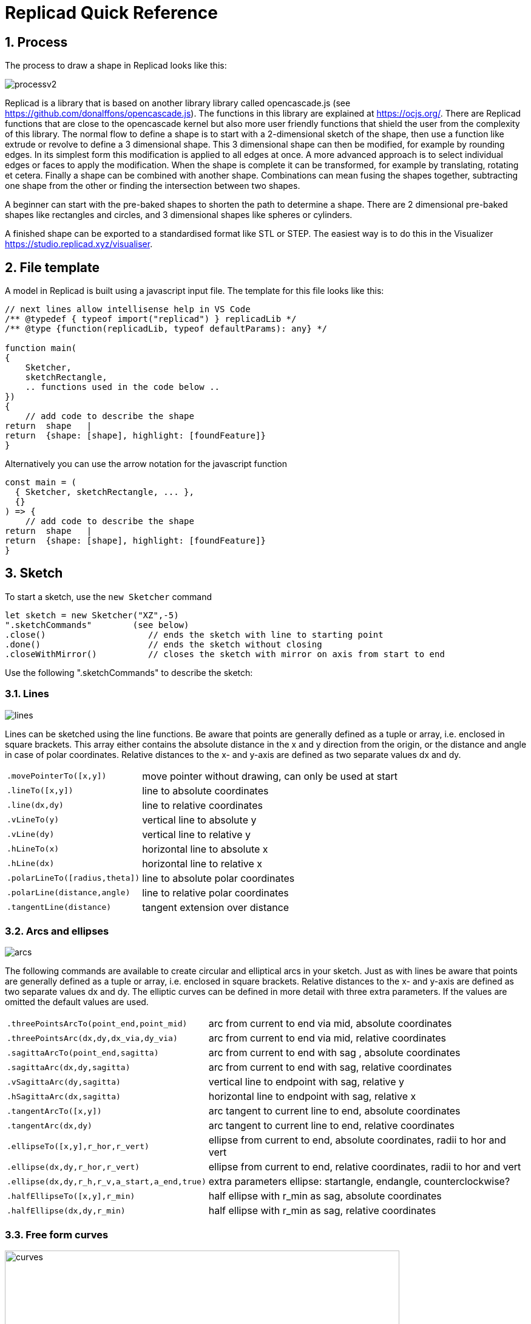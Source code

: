 :sectnums: 

// End of header

= Replicad Quick Reference 

== Process 
The process to draw a shape in Replicad looks like this: 

image::/images/processv2.png[]

Replicad is a library that is based on another library library called opencascade.js (see https://github.com/donalffons/opencascade.js). The functions in this library are explained at https://ocjs.org/. There are Replicad functions that are close to the opencascade kernel but also more user friendly functions that shield the user from the complexity of this library. The normal flow to define a shape is to start with a 2-dimensional sketch of the shape, then use a function like extrude or revolve to define a 3 dimensional shape. This 3 dimensional shape can then be modified, for example by rounding edges. In its simplest form this modification is applied to all edges at once. A more advanced approach is to select individual edges or faces to apply the modification. When the shape is complete it can be transformed, for example by translating, rotating et cetera. Finally a shape can be combined with another shape. Combinations can mean fusing the shapes together, subtracting one shape from the other or finding the intersection between two shapes. 

A beginner can start with the pre-baked shapes to shorten the path to determine a shape. There are 2 dimensional pre-baked shapes like rectangles and circles, and 3 dimensional shapes like spheres or cylinders. 

A finished shape can be exported to a standardised format like STL or STEP. The easiest way is to do this in the Visualizer https://studio.replicad.xyz/visualiser.  

<<<
== File template
A model in Replicad is built using a javascript input file. The template for this file looks like this: 

[source, javascript]
----
// next lines allow intellisense help in VS Code 
/** @typedef { typeof import("replicad") } replicadLib */
/** @type {function(replicadLib, typeof defaultParams): any} */

function main( 
{
    Sketcher,
    sketchRectangle,
    .. functions used in the code below ..
})
{
    // add code to describe the shape
return  shape   |  
return  {shape: [shape], highlight: [foundFeature]}
}
----

Alternatively you can use the arrow notation for the javascript function

[source, javascript]
----
const main = (
  { Sketcher, sketchRectangle, ... },
  {}
) => {
    // add code to describe the shape
return  shape   |  
return  {shape: [shape], highlight: [foundFeature]}
}
----


////
add explanation how to display more models in the visualizer and give them different colours
//// 




== Sketch
To start a sketch, use the `new Sketcher` command 

[source, javascript]
----
let sketch = new Sketcher("XZ",-5)
".sketchCommands"        (see below)
.close()                    // ends the sketch with line to starting point
.done()                     // ends the sketch without closing
.closeWithMirror()          // closes the sketch with mirror on axis from start to end

----
<<<
Use the following ".sketchCommands" to describe the sketch: 


=== Lines

image::/images/lines.png[]

Lines can be sketched using the line functions. Be aware that points are generally defined as a tuple or array, i.e. enclosed in square brackets. This array either contains the absolute distance in the x and y direction from the origin, or the distance and angle in case of polar coordinates. Relative distances to the x- and y-axis are defined as two separate values dx and dy. 

[cols="1,3",stripes=even]
|===
m| .movePointerTo([x,y])          | move pointer without drawing, can only be used at start
m| .lineTo([x,y])                 | line to absolute coordinates
m| .line(dx,dy)                   | line to relative coordinates
m| .vLineTo(y)                    | vertical line to absolute y
m| .vLine(dy)                     | vertical line to relative y
m| .hLineTo(x)                    | horizontal line to absolute x
m| .hLine(dx)                     | horizontal line to relative x
m| .polarLineTo([radius,theta])   | line to absolute polar coordinates
m| .polarLine(distance,angle)     | line to relative polar coordinates
m| .tangentLine(distance)         | tangent extension over distance
|===

=== Arcs and ellipses
image::/images/arcs.png[]

The following commands are available to create circular and elliptical arcs in your sketch. Just as with lines be aware that points are generally defined as a tuple or array, i.e. enclosed in square brackets. Relative distances to the x- and y-axis are defined as two separate values dx and dy. 
The elliptic curves can be defined in more detail with three extra parameters. If the values are omitted the default values are used. 

[cols="1,3",stripes=even]
|===
m| .threePointsArcTo(point_end,point_mid)   | arc from current to end via mid, absolute coordinates
m| .threePointsArc(dx,dy,dx_via,dy_via)     | arc from current to end via mid, relative coordinates
m| .sagittaArcTo(point_end,sagitta)         | arc from current to end with sag , absolute coordinates
m| .sagittaArc(dx,dy,sagitta)               | arc from current to end with sag, relative coordinates
m| .vSagittaArc(dy,sagitta)                 | vertical line to endpoint with sag, relative y
m| .hSagittaArc(dx,sagitta)                 | horizontal line to endpoint with sag, relative x
m| .tangentArcTo([x,y])                     | arc tangent to current line to end, absolute coordinates
m| .tangentArc(dx,dy)                       | arc tangent to current line to end, relative coordinates
m| .ellipseTo([x,y],r_hor,r_vert)           | ellipse from current to end, absolute coordinates, radii to hor and vert
m| .ellipse(dx,dy,r_hor,r_vert)             | ellipse from current to end, relative coordinates, radii to hor and vert
m| .ellipse(dx,dy,r_h,r_v,a_start,a_end,true)| extra parameters ellipse: startangle, endangle, counterclockwise? 
m| .halfEllipseTo([x,y],r_min)              | half ellipse with r_min as sag, absolute coordinates    
m| .halfEllipse(dx,dy,r_min)                | half ellipse with r_min as sag, relative coordinates
|===

=== Free form curves

image::/images/curves.png[width=650]

[cols="1,3",stripes=even]
|===
m| .bezierCurveTo([x,y],points[])                       | Bezier curve to end along points[]
m| .quadraticBezierCurveTo([x,y],[x_ctrl,y_ctrl])       | Quadratic bezier curve to end with control point
m| .cubicBezierCurveTo([x,y],p_ctrl_start,p_ctrl_end)   | Cubic bezier curve with begin and end control points 
m| .smoothSplineTo([x,y],splineconfig)                  | smooth spline to end, absolute coordinates 
m| .smoothSpline(dx,dy,splineconfig)                    | smooth spline to end, absolute coordinates 
m|                                                      m| splineconfig = {startTangent:angle,endTangent:angle / "symmetric"}
|===

<<<
== Pre-baked sketches

image::/images/baked-sketch.png[width=650]

[cols="1,3",stripes=even]
|===
m| sketchRectangle(length,width)                    | create a sketch of a rectangle with length and width
m| sketchRoundedRectangle(length,width,fillet,{plane:"XY",origin:dist/[point]})  | create a sketch of a rounded rectangle 
m| sketchCircle(radius,{config})                    | create a sketch of a circle
m| sketchFaceOffset(shape,thickness)                | create a sketch by defining an offset from an existing face in the scene
|===

<<<
== Create 3D face/wire

=== Create wires in 3D 
In comparison to sketches which create wires or faces in 2D

[cols="1,3",stripes=even]
|===
m| makeLine([point],[point])                                                |
m| makeCircle(radius,[center],[normal])                                     |
m| makeEllipse(major,minor,[center],[normal])                               |
m| makeHelix(pitch,height,radius,[center],[dir],lefthand?)                  |
m| makeThreePointArc([point1],[point2],[point3])                            |
m| makeEllipseArc(major,minor,anglestart,angleEnd,[center],[normal],[xDir?])|
m| makeBSplineApproximation([points[]])                                     |
m| makeBezierCurve([points[]])                                                 |
m| makeTangentArc([startPoint],[tangentPoint],[endPoint])                      |    
|===

=== Create faces in 3D



[cols="1,3",stripes=even]
|===
m| makeFace(wire)                           |
m| makeNewFaceWithinFace(face,wire)         |
m| makeNonPlanarFace(wire)                  |
m| makePolygon(points[])                    |
m| makeOffset(face,offset,tolerance)        |
m| makePlaneFromFace()                      |
|=== 


<<<

== Create shapes

image::/images/thickness.png[width=650]


shape = sketch."thicknessCommand"


[cols="1,3",stripes=even]
|===
m| .face()                              | create a face from the sketch
m| .extrude(distance,extrusionConfig?)  | extrude a face over a distance normal to the face. In the extrusion configuration it is possible to define a different extrusion direction, a certain profile for the extrusion and a twist over the extrusion. 
m|             {extrusionDirection:[point], ExtrusionProfile:ExtrusionProfile,  origin:[point], twistAngle:deg} | extrusionConfig
m|             {profile:"linear" / "s-curve", endFactor: scale}  | extrusionProfile       
m| .loftWith([otherSketches],loftConfig,returnShell?) | build a solid through lofting between different wires
m|               {   endPoint:[point],
                                        ruled: boolean,
                                    startPoint:[point]} | loftconfig

m| .revolve(revolutionAxis:[point],config?)    | revolve a face around the z-axis to create a solid shape. Adapt the axis of rotation and the origin in the configuration. 
m|             origin:[point]                   |config                            
m| .sweepSketch((plane, origin) => sketchFunction(plane,origin)); |

  |
m| makeSolid(faces[]/shell)                                     |
|===

[source,javascript]
----
            function sketchFunction(plane,origin) 
            {let section = new Sketcher(plane,origin)
                    (add sketch commands)
                    .close()
            return section}
---- 




== Pre-baked shapes

[cols="1,3",stripes=even]
|===
m| makeCylinder(radius,height,[location],[direction])           |
m| makeSphere(radius)                                           |
m| makeVertex([point])                                          |
|===




<<<
== Modify shapes

[cols="1,3",stripes=even]
|===
m| .fillet(radiusConfig,filter?)                                    | round an edge of a shape with a fixed radius or a radius that is defined by a function. The filter refers to the selection mechanism defined in the next secion. It has the general shape of (e) => e.inDirection("X")  
m| .chamfer(radiusConfig,filter?)                                   | take of a sharp edge by creating a transitional face, default at 45 degrees to a edge
m| .shell(thickness, (f) => f.inPlane("YZ",-20),{tolerance:number}) | create a thin walled object from a shape, removing the indicated face from the shape to provide access to the hollow inside. 
m| makeOffset(shape,thickness)                                      | create a shape that is offset from the original shape by the thickness. A positive number results in an increased size of the shape, a negative value will result in a smaller shape
m| addHolesInFace(face,holeWires[])                                 | create a hole in a shape using the wires that are indicated in the parameters to this function. 
|===


== Find features

=== Faces

[source, javascript]
----
let foundFaces = new FaceFinder().inPlane("XZ",35)
----

[cols="1,3",stripes=even]
|===
m| .inPlane("XZ",35)                                                            |
m| .ofSurfaceType("CYLINDRE")                                                   |
|                                                                               | surface types : "PLANE" / "CYLINDRE" / "CONE" /"SPHERE"/ "TORUS" / "BEZIER_SURFACE"       /"BSPLINE_SURFACE"/"REVOLUTION_SURFACE"/"EXTRUSION_SURFACE"/ "OFFSET_SURFACE"/"OTHER_SURFACE" 
m| .containsPoint([0,-15,80])                                                   |
m| .atAngleWith(direction,angle)                                                | atAngleWith("Z",20)
m| .atDistance(distance,point)                                                  |  
m| .inBox(corner1,corner2)                                                      |
m| .inList(elementList[])                                                       |
m| .inPlane(inputPlane,origin)                                                  | inPlane("XY",30)
m| .parallelTo(plane/face/standardplane)                                        |
m| find(shape,options), options {unique: true}                                                          | returns all the elements that fit the filters
|===


            new FaceFinder().inPlane("XZ", 30).find(house)


<<<
=== Edges


[cols="1,3",stripes=even]
|===
m| .inDirection([x,y,z]/"X"/"Y"/"Z")                     | find all edges that have the direction
m| .ofLength(number)                                    | find all edges with a particular length
m| .ofCurveType(  todo?)                                | find all edges of a certain curve type
m| .parallelTo(plane / StandardPlane e.g. "XY")         | find all edges parallel to a stanadard plane
m| .inPlane(PlaneName / Plane)                          | find all edges that are exactly in a defined plane
m| .shouldKeep todo?                                    | tbd
|===

=== Combine filters

[cols="1,3",stripes=even]
|===
m| and                                                  | both filters should be applied
m| either                                               | only one of the filters may be applied
m| not                                                  | select all other edges than those selected by this filter
|===

[source, javascript]
----        
            const houseSides = new FaceFinder().either([
            (f) => f.inPlane("YZ", 50),
            (f) => f.inPlane("YZ", -50),]);
     
             const frontWindow = new EdgeFinder()
            .ofCurveType("CIRCLE")
            .not((f) => f.inPlane("XZ"));  
----            


== Transform shapes

The transform functions require a shape or face. A sketch cannot be transformed, with the exception of creating an offset. 

transformedShape = shape."transformCommand"

[cols="1,3",stripes=even]
|===
m| "transformCommand = "                                |
m| .translate([dx,dy,dz])                               |
m| .translateX(dx)                                      |
m| .translateY(dy)                                      |
m| .translateZ(dz)                                      |
m| .rotate(angleDeg,axisOrigin[x,y,x],axisEnd[x,y,x])   |
m| .scale(number)                                       |
m| .mirror("YZ",[-10,0])                                |
m| .clone()                                             | 
|===






<<<
== Combine shapes

image::/images/booleans-icons.png[width=500]

[cols="1,3",stripes=even]
|===
m| .cut(tool,{optimisation:"none" / "commonFace" / "sameFace"})     | cut the tool-shape from the shape  
m| .fuse(otherShape,.. )                                            | fuse the othershape with the shape. Other applications call this a union between to shapes
m| .intersect(tool)                                                 | find the volume that is common to the two shapes considered in this method
m| compoundShapes(shapeArray[])                                     | this function is identical to makeCompound 
m| makeCompound(shapeArray[])                                       | allows to combine an array of any type of shape into a single entity that can be displayed.  
|===




